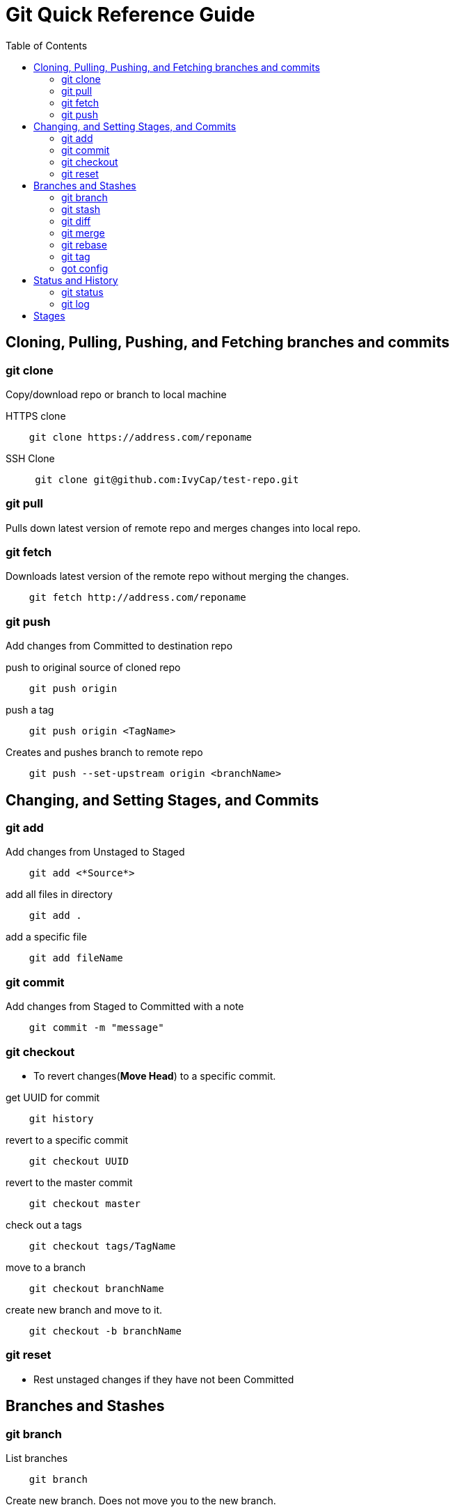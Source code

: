 = Git Quick Reference Guide
:toc: right

== Cloning, Pulling, Pushing, and Fetching branches and commits  
=== git clone
Copy/download repo or branch to local machine

.HTTPS clone
----
    git clone https://address.com/reponame
----

.SSH Clone
----
     git clone git@github.com:IvyCap/test-repo.git
----
=== git pull
Pulls down latest version of remote repo and merges changes into local repo.

=== git fetch 
Downloads latest version of the remote repo without merging the changes.
----
    git fetch http://address.com/reponame
----

=== git push
Add changes from Committed to destination repo

.push to original source of cloned repo
----   
    git push origin
----
.push a tag
----
    git push origin <TagName>
----
.Creates and pushes branch to remote repo
----
    git push --set-upstream origin <branchName>
----

== Changing, and Setting Stages, and Commits  
=== git add

.Add changes from Unstaged to Staged
----
    git add <*Source*>
----

.add all files in directory
----
    git add .
----
.add a specific file
----
    git add fileName  
----

=== git commit

.Add changes from Staged to Committed with a note
----
    git commit -m "message"
----

=== git checkout
* To revert changes(*Move Head*) to a specific commit.

.get UUID for commit
----
    git history
----
.revert to a specific commit
----
    git checkout UUID
----
.revert to the master commit
----
    git checkout master
----
.check out a tags
----
    git checkout tags/TagName
----
.move to a branch
----
    git checkout branchName
----
.create new branch and move to it.
----
    git checkout -b branchName
----

=== git reset
* Rest unstaged changes if they have not been Committed

== Branches and Stashes

=== git branch

.List branches
----
    git branch
----
.Create new branch. Does not move you to the new branch.
----
    git branch branchName
----
.delete a branch
----
    git branch -d branchName
----

=== git stash
.Creates a new stash and reverts to the most resent commits
----
    git stash
----
.save a stash under a name
----
    git stash save "StashName"
----
.list stashes
----
    git stash list
----
.restore the changes from the most recent stash
----
    git stash pop
----

=== git diff

.Check differences between two branches
----
    git diff <*Branch1*> <*Branch2*>
----

=== git merge

.Merges specified branch in to currently located branch
----
    git merge <*SourceBranch*>
----
.abort a conflicting merge
----
    git merge --abort
----

=== git rebase

.Rebase(merge) current branch with SourceBranch
----
    git rebase SourceBranch
----

=== git tag
creates name for specific commits. Use instead of UUIDs.

.List all tags
----
    git tag
----
.add a tag with a name and message
----
    git tag -a <*TagName*> -m "Update note"
----

=== got config
Set User Email and  Name
.Set global user email
----
    git config --global user.email "you@example.com"
----
.Set local repo user email
----
    git config --local user.email "you@example.com"
----
.Set global user name
----
    git config --global user.name "Your Name"
----
.Set local repo user name
----
    git config --local user.name "Your Name"
----


== Status and History
=== git status

.Show current status of local repo
----
    git status
----

=== git log

.Show history of reponame
----
    git log
----
.compact version
----
    git log --oneline
----
.Show commits as a graph
----
    git log --graph
----
.Show commits as a compact graph
----
    git log --graph --oneline
----

== Stages
* **Unstaged** - made changes that may not be kept
* **Staged** - Made changes that you are sure you want to keep
* **Committed** - Defiantly want to keep changes
* **Pushed** -